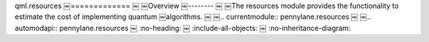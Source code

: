 qml.resources
￼=============
￼
￼Overview
￼--------
￼
￼The resources module provides the functionality to estimate the cost of implementing quantum
￼algorithms.
￼
￼.. currentmodule:: pennylane.resources
￼
￼.. automodapi:: pennylane.resources
￼    :no-heading:
￼    :include-all-objects:
￼    :no-inheritance-diagram:
